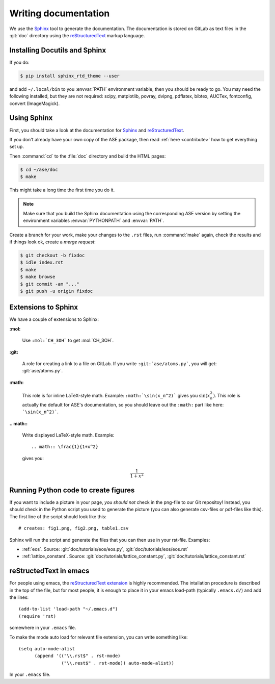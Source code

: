 .. _writing_documentation_ase:

=====================
Writing documentation
=====================

We use the Sphinx_ tool to generate the documentation.  The documentation is
stored on GitLab as text files in the :git:`doc` directory using the
reStructuredText_ markup language.

.. _reStructuredText: http://docutils.sourceforge.net/rst.html
.. _Sphinx: http://www.sphinx-doc.org/en/master/


Installing Docutils and Sphinx
==============================

If you do:

.. code-block:: console

    $ pip install sphinx_rtd_theme --user

and add ``~/.local/bin`` to you :envvar:`PATH` environment variable, then
you should be ready to go.  You may need the following installed, but they
are not required: scipy, matplotlib, povray, dvipng, pdflatex, bibtex,
AUCTex, fontconfig, convert (ImageMagick).


.. _using_sphinx:

Using Sphinx
============

First, you should take a look at the documentation for Sphinx_ and
reStructuredText_.

If you don't already have your own copy of the ASE package, then read
:ref:`here <contribute>` how to get everything set up.

Then :command:`cd` to the :file:`doc` directory and build the HTML pages:

.. code-block:: console

  $ cd ~/ase/doc
  $ make

This might take a long time the first time you do it.

.. Note::

   Make sure that you build the Sphinx documentation using the
   corresponding ASE version by setting the environment variables
   :envvar:`PYTHONPATH` and :envvar:`PATH`.

Create a branch for your work, make your changes to the ``.rst`` files, run
:command:`make` again, check the results and if things
look ok, create a *merge request*:

.. code-block:: console

    $ git checkout -b fixdoc
    $ idle index.rst
    $ make
    $ make browse
    $ git commit -am "..."
    $ git push -u origin fixdoc


Extensions to Sphinx
====================

.. highlight:: rest

We have a couple of extensions to Sphinx:

**:mol:**

   Use ``:mol:`CH_3OH``` to get :mol:`CH_3OH`.

**:git:**

   A role for creating a link to a file on GitLab.  If you write
   ``:git:`ase/atoms.py```, you
   will get: :git:`ase/atoms.py`.

**:math:**

   This role is for inline LaTeX-style math.  Example:
   ``:math:`\sin(x_n^2)``` gives you :math:`\sin(x_n^2)`.  This role
   is actually the default for ASE's documentation, so you should leave
   out the ``:math:`` part like here: ```\sin(x_n^2)```.

**.. math::**

   Write displayed LaTeX-style math.  Example::

     .. math:: \frac{1}{1+x^2}

   gives you:

   .. math:: \frac{1}{1+x^2}


.. _generated:

Running Python code to create figures
=====================================

If you want to include a picture in your page, *you should not* check
in the png-file to our Git repositoy!  Instead, you should check in
the Python script you used to generate the picture (you can also
generate csv-files or pdf-files like this).  The first line of the
script should look like this::

    # creates: fig1.png, fig2.png, table1.csv

Sphinx will run the script and generate the files that you can
then use in your rst-file.  Examples:

* :ref:`eos`.  Source: :git:`doc/tutorials/eos/eos.py`,
  :git:`doc/tutorials/eos/eos.rst`
* :ref:`lattice_constant`.  Source: :git:`doc/tutorials/lattice_constant.py`,
  :git:`doc/tutorials/lattice_constant.rst`


reStructedText in emacs
=======================

.. highlight:: common-lisp

For people using emacs, the `reStructuredText extension`_ is highly
recommended. The intallation procedure is described in the top of the
file, but for most people, it is enough to place it in your emacs
load-path (typically ``.emacs.d/``) and add the lines::

  (add-to-list 'load-path "~/.emacs.d")
  (require 'rst)

somewhere in your ``.emacs`` file.

To make the mode auto load for relevant file extension, you can write
something like::

  (setq auto-mode-alist
        (append '(("\\.rst$" . rst-mode)
                  ("\\.rest$" . rst-mode)) auto-mode-alist))

In your ``.emacs`` file.

.. _reStructuredText extension: http://docutils.sourceforge.net/
                                tools/editors/emacs/rst.el

